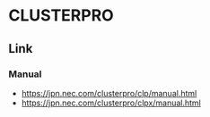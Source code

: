 * CLUSTERPRO
** Link
*** Manual
- https://jpn.nec.com/clusterpro/clp/manual.html
- https://jpn.nec.com/clusterpro/clpx/manual.html
